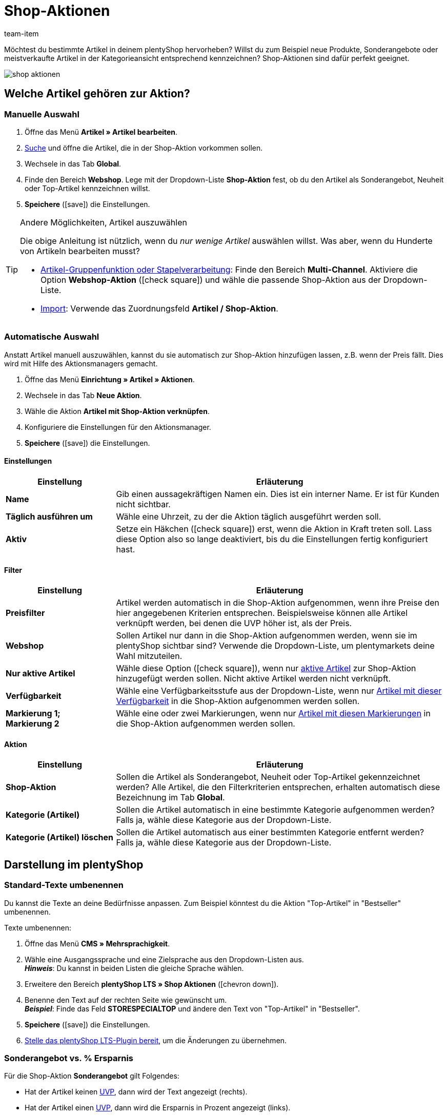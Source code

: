 = Shop-Aktionen
:lang: de
:keywords: Angebot, Angebote, Sonderangebot, Sonderangeboten, Neuheit, Neuheiten, Top-Artikel, Shop-Aktion, Shop-Aktionen, Bestseller, Bestsellers, Aktion, Aktionen, Aktionspreis, Angebotspreis, Streichpreis, UVP
:description: Mit Hilfe von Shop-Aktionen kannst du neue Produkte, Sonderangebote und meistverkaufte Artikel im Webshop kennzeichnen.
:position: 50
:url: artikel/webshop/shop-aktionen
:id: 3GZXZ0Z
:author: team-item

////
zuletzt bearbeitet 07.04.2021
////

Möchtest du bestimmte Artikel in deinem plentyShop hervorheben?
Willst du zum Beispiel neue Produkte, Sonderangebote oder meistverkaufte Artikel in der Kategorieansicht entsprechend kennzeichnen?
Shop-Aktionen sind dafür perfekt geeignet.

image::artikel/webshop/assets/shop-aktionen.png[]

[#300]
== Welche Artikel gehören zur Aktion?

[#350]
=== Manuelle Auswahl

. Öffne das Menü *Artikel » Artikel bearbeiten*.
. <<artikel/einleitung/suche#100, Suche>> und öffne die Artikel, die in der Shop-Aktion vorkommen sollen.
. Wechsele in das Tab *Global*.
. Finde den Bereich *Webshop*. Lege mit der Dropdown-Liste *Shop-Aktion* fest, ob du den Artikel als Sonderangebot, Neuheit oder Top-Artikel kennzeichnen willst.
. *Speichere* (icon:save[set=plenty, role="green"]) die Einstellungen.

[TIP]
.Andere Möglichkeiten, Artikel auszuwählen
====
Die obige Anleitung ist nützlich, wenn du _nur wenige Artikel_ auswählen willst.
Was aber, wenn du Hunderte von Artikeln bearbeiten musst?

* <<artikel/import-export-anlage/anlage/massenbearbeitung#, Artikel-Gruppenfunktion oder Stapelverarbeitung>>:
Finde den Bereich *Multi-Channel*.
Aktiviere die Option *Webshop-Aktion* (icon:check-square[role="blue"]) und wähle die passende Shop-Aktion aus der Dropdown-Liste.
* <<daten/daten-importieren/sync-typen/elasticSync-artikel#20, Import>>: Verwende das Zuordnungsfeld *Artikel / Shop-Aktion*.
====

[#400]
=== Automatische Auswahl

Anstatt Artikel manuell auszuwählen, kannst du sie automatisch zur Shop-Aktion hinzufügen lassen, z.B. wenn der Preis fällt.
Dies wird mit Hilfe des Aktionsmanagers gemacht.

. Öffne das Menü *Einrichtung » Artikel » Aktionen*.
. Wechsele in das Tab *Neue Aktion*.
. Wähle die Aktion *Artikel mit Shop-Aktion verknüpfen*.
. Konfiguriere die Einstellungen für den Aktionsmanager.
. *Speichere* (icon:save[set=plenty, role="green"]) die Einstellungen.

[discrete]
==== Einstellungen

[cols="1,3"]
|====
|Einstellung |Erläuterung

| *Name*
|Gib einen aussagekräftigen Namen ein.
Dies ist ein interner Name. Er ist für Kunden nicht sichtbar.

| *Täglich ausführen um*
|Wähle eine Uhrzeit, zu der die Aktion täglich ausgeführt werden soll.

| *Aktiv*
|Setze ein Häkchen (icon:check-square[role="blue"]) erst, wenn die Aktion in Kraft treten soll. Lass diese Option also so lange deaktiviert, bis du die Einstellungen fertig konfiguriert hast.
|====

[discrete]
==== Filter

[cols="1,3"]
|====
|Einstellung |Erläuterung

| *Preisfilter*
|Artikel werden automatisch in die Shop-Aktion aufgenommen, wenn ihre Preise den hier angegebenen Kriterien entsprechen. Beispielsweise können alle Artikel verknüpft werden, bei denen die UVP höher ist, als der Preis.

| *Webshop*
|Sollen Artikel nur dann in die Shop-Aktion aufgenommen werden, wenn sie im plentyShop sichtbar sind? Verwende die Dropdown-Liste, um plentymarkets deine Wahl mitzuteilen.

| *Nur aktive Artikel*
|Wähle diese Option (icon:check-square[role="blue"]), wenn nur <<artikel/artikel-verwalten#200, aktive Artikel>> zur Shop-Aktion hinzugefügt werden sollen. Nicht aktive Artikel werden nicht verknüpft.

| *Verfügbarkeit*
|Wähle eine Verfügbarkeitsstufe aus der Dropdown-Liste, wenn nur <<artikel/artikel-verwalten#200, Artikel mit dieser Verfügbarkeit>> in die Shop-Aktion aufgenommen werden sollen.

| *Markierung 1; +
Markierung 2*
|Wähle eine oder zwei Markierungen, wenn nur <<artikel/einstellungen/markierungen#300, Artikel mit diesen Markierungen>> in die Shop-Aktion aufgenommen werden sollen.
|====

[discrete]
==== Aktion

[cols="1,3"]
|====
|Einstellung |Erläuterung

| *Shop-Aktion*
|Sollen die Artikel als Sonderangebot, Neuheit oder Top-Artikel gekennzeichnet werden? Alle Artikel, die den Filterkriterien entsprechen, erhalten automatisch diese Bezeichnung im Tab *Global*.

| *Kategorie (Artikel)*
|Sollen die Artikel automatisch in eine bestimmte Kategorie aufgenommen werden? Falls ja, wähle diese Kategorie aus der Dropdown-Liste.

| *Kategorie (Artikel) löschen*
|Sollen die Artikel automatisch aus einer bestimmten Kategorie entfernt werden? Falls ja, wähle diese Kategorie aus der Dropdown-Liste.
|====

[#500]
== Darstellung im plentyShop

[#520]
=== Standard-Texte umbenennen

Du kannst die Texte an deine Bedürfnisse anpassen.
Zum Beispiel könntest du die Aktion "Top-Artikel" in "Bestseller" umbenennen.

[.instruction]
Texte umbenennen:

. Öffne das Menü *CMS » Mehrsprachigkeit*.
. Wähle eine Ausgangssprache und eine Zielsprache aus den Dropdown-Listen aus. +
*_Hinweis_*: Du kannst in beiden Listen die gleiche Sprache wählen.
. Erweitere den Bereich *plentyShop LTS » Shop Aktionen* (icon:chevron-down[role="darkGrey"]).
. Benenne den Text auf der rechten Seite wie gewünscht um. +
*_Beispiel_*: Finde das Feld *STORESPECIALTOP* und ändere den Text von "Top-Artikel" in "Bestseller".
. *Speichere* (icon:save[set=plenty, role="green"]) die Einstellungen.
. <<willkommen/schnelleinstieg/schnelleinstieg-webshop#270, Stelle das plentyShop LTS-Plugin bereit>>, um die Änderungen zu übernehmen.

[#540]
=== Sonderangebot vs. % Ersparnis

Für die Shop-Aktion *Sonderangebot* gilt Folgendes:

* Hat der Artikel keinen <<artikel/einstellungen/preise#200, UVP>>, dann wird der Text angezeigt (rechts).
* Hat der Artikel einen <<artikel/einstellungen/preise#200, UVP>>, dann wird die Ersparnis in Prozent angezeigt (links).

image::artikel/webshop/assets/shop-aktionen-sonderangebot-prozent.png[]

[#570]
== Fragen und Antworten

[.collapseBox]
.*Kann ich die Texte umbenennen? Ich mag "Sonderangebot", "Neuheit" und "Top-Artikel" nicht.*
--

Ja.
Du kannst die Texte an deine Bedürfnisse anpassen.
Zum Beispiel könntest du die Aktion "Top-Artikel" in "Bestseller" umbenennen.
<<artikel/webshop/shop-aktionen#520, Weitere Informationen>>.

--

[.collapseBox]
.*Kann ich einzelne Varianten oder nur ganze Artikel hervorheben?*
--

Shop-Aktionen können nur verwendet werden, um <<artikel/einleitung/struktur#, ganze Artikel>> hervorzuheben.
Shop-Aktionen können _nicht_ auf einzelne Varianten angewendet werden.

*_Möglicher Workaround_*:
Würde es für dich in Frage kommen, stattdessen Tags zu verwenden?
Tags sind Schlagwörter oder Phrasen mit denen du spezifische Varianten hervorheben kannst.
Im Gegensatz zu Shop-Aktionen erscheinen Tags allerdings _nicht_ in der Kategorieansicht.
Stattdessen erscheinen sie in der Artikel-Detailansicht oder in einer Artikelliste.

Der Vorgang besteht aus drei Schritten:

* <<artikel/einstellungen/markierungen#500, Erstelle die Tags>>, die du für deine Varianten verwenden möchtest, z.B. "Rarität".
Wähle dabei (icon:check-square[role="blue"]) den Bereich *Variante* und den entsprechenden Mandanten.
* <<artikel/artikel-verwalten#268, Verknüpfe deine Varianten mit den Tags>>.
Versehe zum Beispiel deine seltenen Varianten mit dem "Rarität"-Tag.
* <<webshop/shop-builder#_artikelliste, Erstelle eine Artikelliste>>, um die getaggten Varianten in deinem plentyShop anzuzeigen.
Vergiss nicht die ID deines "Rarität"-Tags anzugeben.

--
